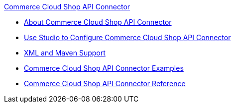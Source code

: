 .xref:index.adoc[Commerce Cloud Shop API Connector]
* xref:index.adoc[About Commerce Cloud Shop API Connector]
* xref:commerce-cloud-shop-api-connector-studio.adoc[Use Studio to Configure Commerce Cloud Shop API Connector]
* xref:commerce-cloud-shop-api-connector-xml-maven.adoc[XML and Maven Support]
* xref:commerce-cloud-shop-api-connector-examples.adoc[Commerce Cloud Shop API Connector Examples]
* xref:commerce-cloud-shop-api-connector-reference.adoc[Commerce Cloud Shop API Connector Reference]
